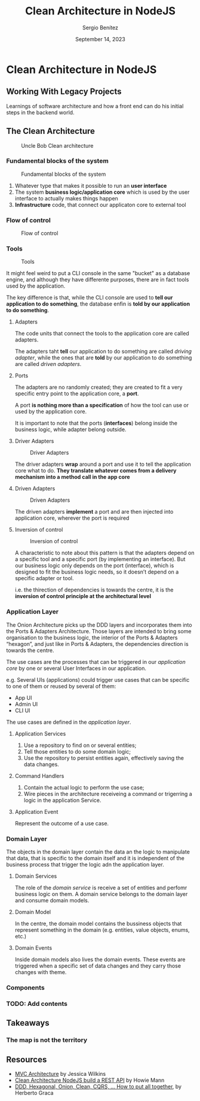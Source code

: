 #+REVEAL_ROOT: http://cdn.jsdelivr.net/reveal.js/3.0.0/
#+OPTIONS: toc:nil num:nil timestamp:nil
#+OPTIONS: reveal_width:1200 reveal_height:800 reveal_progress:t reveal_center:t
#+REVEAL_TRANS: zoom
#+REVEAL_THEME: night
#+REVEAL_INIT_OPTIONS: slideNumber:true
#+REVEAL_PLUGINS: (highlight)

#+TITLE: Clean Architecture in NodeJS
#+DESCRIPTION: Lifting is the "cheat mode" of tetris.
#+AUTHOR: Sergio Benítez
#+DATE: September 14, 2023


* Clean Architecture in NodeJS

** Working With Legacy Projects
:PROPERTIES:
:reveal_background: #4E1A3D
:END:

Learnings of software architecture and how a front end can do his initial steps in the backend world.

** The Clean Architecture

#+CAPTION: Uncle Bob Clean architecture
#+NAME: Clean architecture
[[./images/01-clean-architecture.jpg]]

*** Fundamental blocks of the system


#+CAPTION: Fundamental blocks of the system
#+NAME: UI, app core and infrastructure.
[[./images/02-fundamental-blocks.jpg]]


#+begin_notes
1. Whatever type that makes it possible to run an *user interface*
2. The system *business logic/application core* which is used by the user interface to actually makes things happen
3. *Infrastructure* code, that connect our applicaton core to external tool
#+end_notes

*** Flow of control

#+CAPTION: Flow of control
#+NAME: Flow of control
[[./images/03-flow-of-control.jpg]]

*** Tools

#+CAPTION: Tools
#+NAME: Tools
[[./images/04-tools.jpg]]

#+begin_notes
It might feel weird to put a CLI console in the same "bucket" as a database engine, and although they have differente purposes, there are in fact tools used by the application.

The key difference is that, while the CLI console are used to *tell our application to do something*, the database enfin is *told by our application to do something*.
#+end_notes

****  Adapters

#+begin_notes
The code units that connect the tools to the application core are called adapters.

The adapters taht *tell* our application to do something are called /driving adapter/, while the ones that are *told* by our application to do something are called /driven adapters/.
#+end_notes

****  Ports

#+begin_notes
The adapters are no randomly created; they are created to fit a very specific entry point to the application core, a *port*.

A port *is nothing more than a specification* of how the tool can use or used by the application core.

It is important to note that the ports (*interfaces*) belong inside the business logic, while adapter belong outside.
#+end_notes

**** Driver Adapters

#+CAPTION: Driver Adapters
#+NAME: UI, CLI
[[./images/05-driver-adapters.jpg]]


#+begin_notes
The driver adapters *wrap* around a port and use it to tell the application core what to do. *They translate whatever comes from a delivery mechanism into a method call in the app core*
#+end_notes

**** Driven Adapters

#+CAPTION: Driven Adapters
#+NAME: Database, queues, notifications.
[[./images/06-driven-adapters.jpg]]


#+begin_notes
The driven adapters *implement* a port and are then injected into application core, wherever the port is required
#+end_notes

**** Inversion of control

#+CAPTION: Inversion of control
#+NAME: Inwards
[[./images/06-driven-adapters.jpg]]


#+begin_notes
A characteristic to note about this pattern is that the adapters depend on a specific tool and a specific port (by implementing an interface). But our business logic only depends on the port (interface), which is designed to fit the business logic needs, so it doesn’t depend on a specific adapter or tool.

i.e. the thirection of dependencies is towards the centre, it is the *inversion of control principle at the architectural level*
#+end_notes


*** Application Layer

#+begin_notes
The Onion Architecture picks up the DDD layers and incorporates them into the Ports & Adapters Architecture. Those layers are intended to bring some organisation to the business logic, the interior of the Ports & Adapters “hexagon”, and just like in Ports & Adapters, the dependencies direction is towards the centre.
#+end_notes

#+begin_notes
The use cases are the processes that can be triggered in our /application core/ by one or several User Interfaces in our application.

e.g. Several UIs (applications) could trigger use cases that can be specific to one of them or reused by several of them:

- App UI
- Admin UI
- CLI UI

The use cases are defined in the /application layer/.
#+end_notes


**** Application Services

1. Use a repository to find on or several entities;
2. Tell those entities to do some domain logic;
3. Use the repository to persist entities again, effectively saving the data changes.


**** Command Handlers

1. Contain the actual logic to perform the use case;
2. Wire pieces in the architecture receiveing a command or trigerring a logic in the application Service.

**** Application Event

Represent the outcome of a use case.

*** Domain Layer

#+begin_notes
The objects in the domain layer contain the data an the logic to manipulate that data, that is specific to the domain itself and it is independent of the business process that trigger the logic adn the application layer.
#+end_notes

**** Domain Services

#+begin_notes
The role of the /domain service/ is receive a set of entities and perfomr business logic on them. A domain service belongs to the domain layer and consume domain models.
#+end_notes

**** Domain Model

#+begin_notes
In the centre, the domain model contains the bussiness objects that represent something in the domain (e.g. entities, value objects, enums, etc.)
#+end_notes

**** Domain Events

#+begin_notes
Inside domain models also lives the domain events. These events are triggered when a specific set of data changes and they carry those changes with theme.
#+end_notes

*** Components

*** TODO: Add contents

** Takeaways

*** The map is not the territory

** Resources

- [[https://www.freecodecamp.org/news/mvc-architecture-what-is-a-model-view-controller-framework/][MVC Architecture]] by Jessica Wilkins
- [[https://mannhowie.com/clean-architecture-node?utm_source=pocket_saves][Clean Architecture NodeJS build a REST API]] by Howie Mann
- [[https://herbertograca.com/2017/11/16/explicit-architecture-01-ddd-hexagonal-onion-clean-cqrs-how-i-put-it-all-together/?source=post_page-----19cab9e93be7--------------------------------][DDD, Hexagonal, Onion, Clean, CQRS, ... How to put all together]], by Herberto Graca
